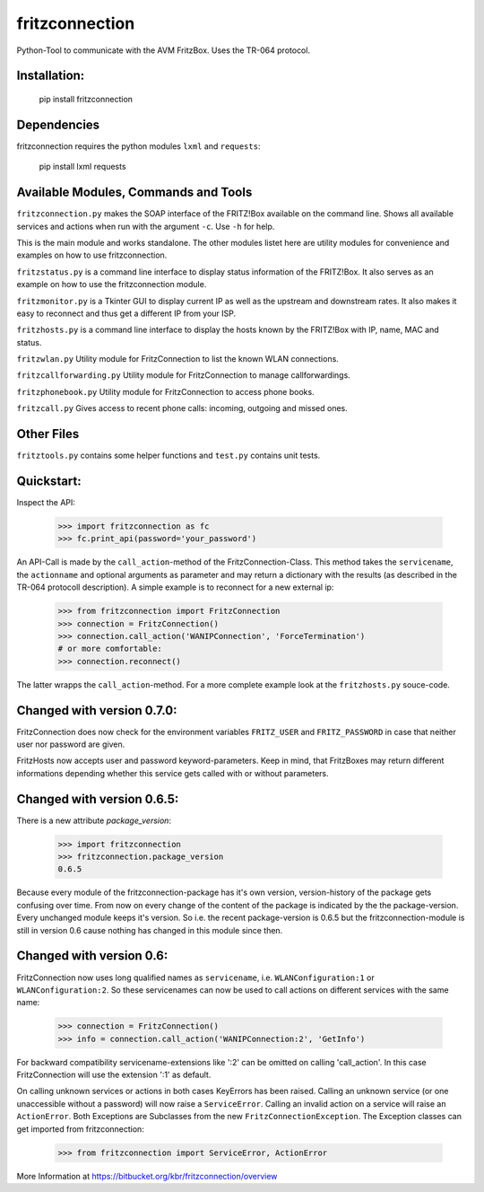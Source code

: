 
===============
fritzconnection
===============

Python-Tool to communicate with the AVM FritzBox.
Uses the TR-064 protocol.

Installation:
-------------

    pip install fritzconnection

Dependencies
------------

fritzconnection requires the python modules ``lxml`` and ``requests``:

    pip install lxml requests

Available Modules, Commands and Tools
-------------------------------------

``fritzconnection.py`` makes the SOAP interface of the FRITZ!Box available on the command line.
Shows all available services and actions when run with the argument ``-c``. Use ``-h`` for help.

This is the main module and works standalone. The other modules listet here are utility modules for convenience and examples on how to use fritzconnection.

``fritzstatus.py`` is a command line interface to display status information of the FRITZ!Box.
It also serves as an example on how to use the fritzconnection module.

``fritzmonitor.py`` is a Tkinter GUI to display current IP as well as the upstream and downstream rates.
It also makes it easy to reconnect and thus get a different IP from your ISP.

``fritzhosts.py`` is a command line interface to display the hosts known by the FRITZ!Box with IP, name, MAC and status.

``fritzwlan.py`` Utility module for FritzConnection to list the known WLAN connections.

``fritzcallforwarding.py`` Utility module for FritzConnection to manage callforwardings.

``fritzphonebook.py`` Utility module for FritzConnection to access phone books.

``fritzcall.py`` Gives access to recent phone calls: incoming, outgoing and missed ones.


Other Files
-----------

``fritztools.py`` contains some helper functions and ``test.py`` contains unit tests.

Quickstart:
-----------

Inspect the API:

    >>> import fritzconnection as fc
    >>> fc.print_api(password='your_password')

An API-Call is made by the ``call_action``-method of the FritzConnection-Class. This method takes the ``servicename``, the ``actionname`` and optional arguments as parameter and may return a dictionary with the results (as described in the TR-064 protocoll description). A simple example is to reconnect for a new external ip:

    >>> from fritzconnection import FritzConnection
    >>> connection = FritzConnection()
    >>> connection.call_action('WANIPConnection', 'ForceTermination')
    # or more comfortable:
    >>> connection.reconnect()

The latter wrapps the ``call_action``-method. For a more complete example look at the ``fritzhosts.py`` souce-code.

Changed with version 0.7.0:
---------------------------

FritzConnection does now check for the environment variables ``FRITZ_USER`` and ``FRITZ_PASSWORD`` in case that neither user nor password are given.

FritzHosts now accepts user and password keyword-parameters. Keep in mind, that FritzBoxes may return different informations depending whether this service gets called with or without parameters.

Changed with version 0.6.5:
---------------------------

There is a new attribute *package_version*:

    >>> import fritzconnection
    >>> fritzconnection.package_version
    0.6.5

Because every module of the fritzconnection-package has it's own version, version-history of the package gets confusing over time. From now on every change of the content of the package is indicated by the the package-version. Every unchanged module keeps it's version. So i.e. the recent package-version is 0.6.5 but the fritzconnection-module is still in version 0.6 cause nothing has changed in this module since then.

Changed with version 0.6:
-------------------------

FritzConnection now uses long qualified names as ``servicename``, i.e. ``WLANConfiguration:1`` or ``WLANConfiguration:2``. So these servicenames can now be used to call actions on different services with the same name:

    >>> connection = FritzConnection()
    >>> info = connection.call_action('WANIPConnection:2', 'GetInfo')

For backward compatibility servicename-extensions like ':2' can be omitted on calling 'call_action'. In this case FritzConnection will use the extension ':1' as default.

On calling unknown services or actions in both cases KeyErrors has been raised. Calling an unknown service (or one unaccessible without a password) will now raise a ``ServiceError``. Calling an invalid action on a service will raise an ``ActionError``. Both Exceptions are Subclasses from the new ``FritzConnectionException``. The Exception classes can get imported from fritzconnection:

    >>> from fritzconnection import ServiceError, ActionError


More Information at https://bitbucket.org/kbr/fritzconnection/overview
